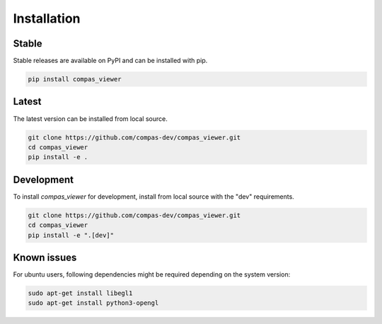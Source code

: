 ********************************************************************************
Installation
********************************************************************************

Stable
======

Stable releases are available on PyPI and can be installed with pip.

.. code-block:: bash

    pip install compas_viewer


Latest
======

The latest version can be installed from local source.

.. code-block:: bash

    git clone https://github.com/compas-dev/compas_viewer.git
    cd compas_viewer
    pip install -e .


Development
===========

To install `compas_viewer` for development, install from local source with the "dev" requirements.

.. code-block:: bash

    git clone https://github.com/compas-dev/compas_viewer.git
    cd compas_viewer
    pip install -e ".[dev]"


Known issues
============

For ubuntu users, following dependencies might be required depending on the system version:

.. code-block:: bash

    sudo apt-get install libegl1
    sudo apt-get install python3-opengl
